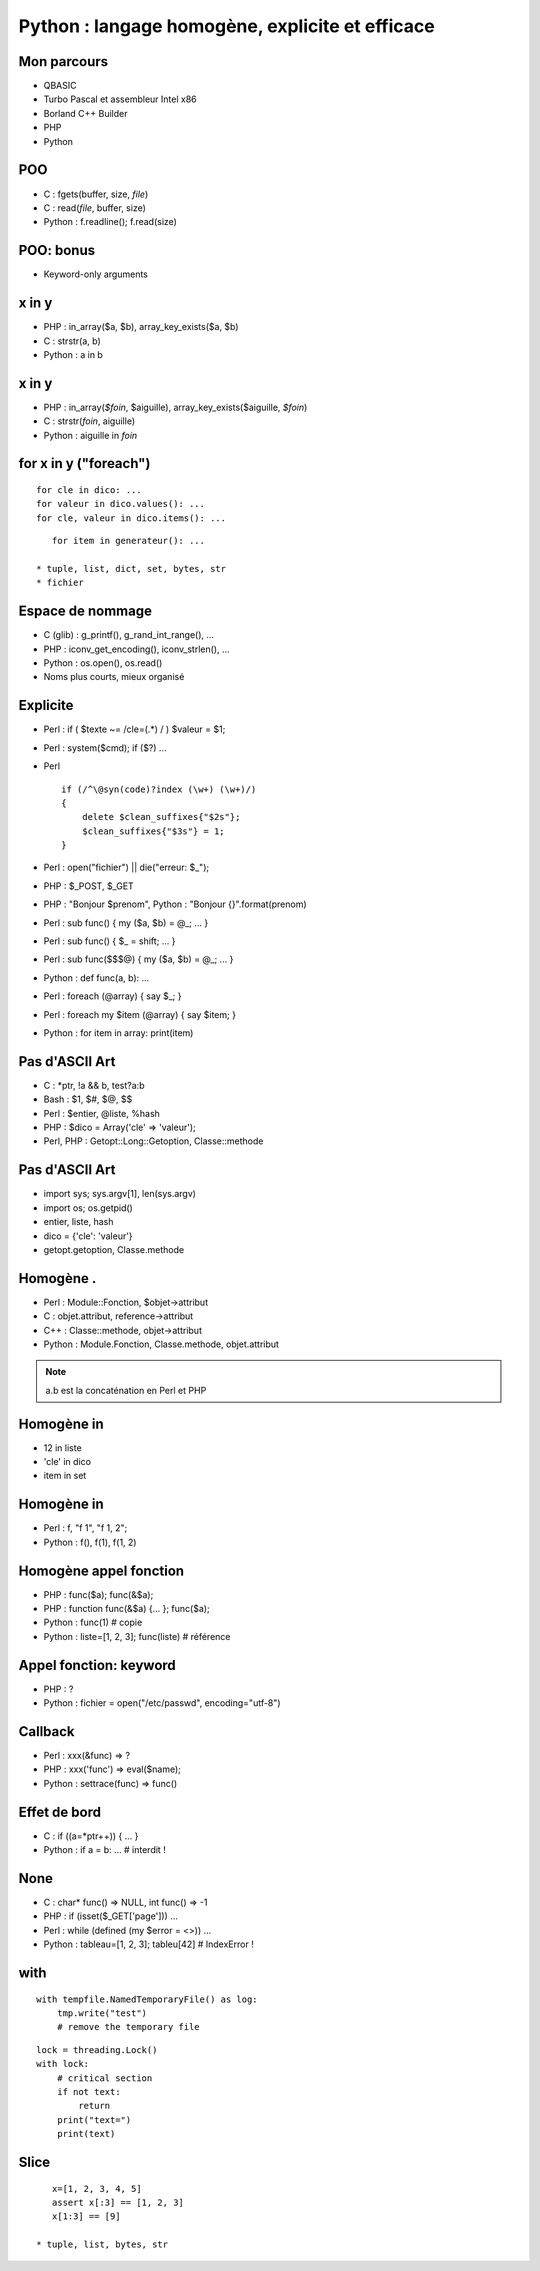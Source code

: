 ++++++++++++++++++++++++++++++++++++++++++++++++
Python : langage homogène, explicite et efficace
++++++++++++++++++++++++++++++++++++++++++++++++

Mon parcours
============

* QBASIC
* Turbo Pascal et assembleur Intel x86
* Borland C++ Builder
* PHP
* Python

.. Javascript, Delphi

POO
===

* C : fgets(buffer, size, *file*)
* C : read(*file*, buffer, size)
* Python : f.readline(); f.read(size)

.. strcpy(a, b)?

POO: bonus
==========

* Keyword-only arguments

x in y
======

* PHP : in_array($a, $b), array_key_exists($a, $b)
* C : strstr(a, b)
* Python : a in b

x in y
======

* PHP : in_array(*$foin*, $aiguille), array_key_exists($aiguille, *$foin*)
* C : strstr(*foin*, aiguille)
* Python : aiguille in *foin*

for x in y ("foreach")
======================

::

    for cle in dico: ...
    for valeur in dico.values(): ...
    for cle, valeur in dico.items(): ...

::

    for item in generateur(): ...

 * tuple, list, dict, set, bytes, str
 * fichier

Espace de nommage
=================

* C (glib) : g_printf(), g_rand_int_range(), ...
* PHP : iconv_get_encoding(), iconv_strlen(), ...
* Python : os.open(), os.read()
* Noms plus courts, mieux organisé

.. TODO: bibliothèque commune Python/PHP

Explicite
=========

* Perl : if ( $texte ~= /cle=(.*) / ) $valeur = $1;
* Perl : system($cmd); if ($?) ...
* Perl ::

    if (/^\@syn(code)?index (\w+) (\w+)/)
    {
        delete $clean_suffixes{"$2s"};
        $clean_suffixes{"$3s"} = 1;
    }

* Perl : open("fichier") || die("erreur: $_");
* PHP : $_POST, $_GET
* PHP : "Bonjour $prenom", Python : "Bonjour {}".format(prenom)

* Perl : sub func() { my ($a, $b) = @_; ... }
* Perl : sub func() { $_ = shift; ... }
* Perl : sub func($$$@) { my ($a, $b) = @_; ... }
* Python : def func(a, b): ...

* Perl : foreach (@array) { say $_; }
* Perl : foreach my $item (@array) { say $item; }
* Python : for item in array: print(item)


Pas d'ASCII Art
===============

* C : \*ptr, !a && b, test?a:b
* Bash : $1, $#, $@, $$
* Perl : $entier, @liste, %hash
* PHP : $dico = Array('cle' => 'valeur');
* Perl, PHP : Getopt::Long::Getoption, Classe::methode

.. Perl : local $| = 1;

Pas d'ASCII Art
===============

* import sys; sys.argv[1], len(sys.argv)
* import os; os.getpid()
* entier, liste, hash
* dico = {'cle': 'valeur'}
* getopt.getoption, Classe.methode

Homogène .
==========

* Perl : Module::Fonction, $objet->attribut
* C : objet.attribut, reference->attribut
* C++ : Classe::methode, objet->attribut
* Python : Module.Fonction, Classe.methode, objet.attribut

.. note:: a.b est la concaténation en Perl et PHP

Homogène in
===========

* 12 in liste
* 'cle' in dico
* item in set

Homogène in
===========

* Perl : f, "f 1", "f 1, 2";
* Python : f(), f(1), f(1, 2)

Homogène appel fonction
=======================

* PHP : func($a); func(&$a);
* PHP : function func(&$a) {... }; func($a);
* Python : func(1) # copie
* Python : liste=[1, 2, 3]; func(liste) # référence

Appel fonction: keyword
=======================

* PHP : ?
* Python : fichier = open("/etc/passwd", encoding="utf-8")

Callback
========

* Perl : xxx(&func) => ?
* PHP : xxx('func') => eval($name);
* Python : settrace(func) => func()

Effet de bord
=============

* C : if ((a=*ptr++)) { ... }
* Python : if a = b: ... # interdit !

None
====

* C : char* func() => NULL, int func() => -1
* PHP : if (isset($_GET['page'])) ...
* Perl : while (defined (my $error = <>)) ...
* Python : tableau=[1, 2, 3]; tableu[42] # IndexError !

with
====

::

    with tempfile.NamedTemporaryFile() as log:
        tmp.write("test")
        # remove the temporary file

::

    lock = threading.Lock()
    with lock:
        # critical section
        if not text:
            return
        print("text=")
        print(text)

Slice
=====

::

    x=[1, 2, 3, 4, 5]
    assert x[:3] == [1, 2, 3]
    x[1:3] == [9]

 * tuple, list, bytes, str

